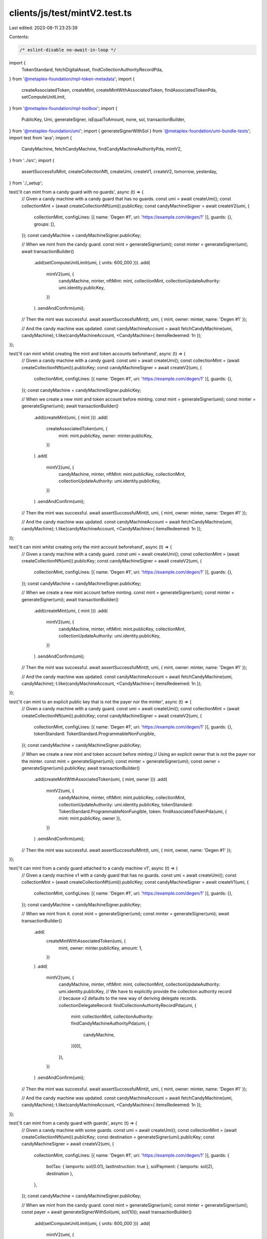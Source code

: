 clients/js/test/mintV2.test.ts
==============================

Last edited: 2023-08-11 23:25:39

Contents:

.. code-block:: ts

    /* eslint-disable no-await-in-loop */
import {
  TokenStandard,
  fetchDigitalAsset,
  findCollectionAuthorityRecordPda,
} from '@metaplex-foundation/mpl-token-metadata';
import {
  createAssociatedToken,
  createMint,
  createMintWithAssociatedToken,
  findAssociatedTokenPda,
  setComputeUnitLimit,
} from '@metaplex-foundation/mpl-toolbox';
import {
  PublicKey,
  Umi,
  generateSigner,
  isEqualToAmount,
  none,
  sol,
  transactionBuilder,
} from '@metaplex-foundation/umi';
import { generateSignerWithSol } from '@metaplex-foundation/umi-bundle-tests';
import test from 'ava';
import {
  CandyMachine,
  fetchCandyMachine,
  findCandyMachineAuthorityPda,
  mintV2,
} from '../src';
import {
  assertSuccessfulMint,
  createCollectionNft,
  createUmi,
  createV1,
  createV2,
  tomorrow,
  yesterday,
} from './_setup';

test('it can mint from a candy guard with no guards', async (t) => {
  // Given a candy machine with a candy guard that has no guards.
  const umi = await createUmi();
  const collectionMint = (await createCollectionNft(umi)).publicKey;
  const candyMachineSigner = await createV2(umi, {
    collectionMint,
    configLines: [{ name: 'Degen #1', uri: 'https://example.com/degen/1' }],
    guards: {},
    groups: [],
  });
  const candyMachine = candyMachineSigner.publicKey;

  // When we mint from the candy guard.
  const mint = generateSigner(umi);
  const minter = generateSigner(umi);
  await transactionBuilder()
    .add(setComputeUnitLimit(umi, { units: 600_000 }))
    .add(
      mintV2(umi, {
        candyMachine,
        minter,
        nftMint: mint,
        collectionMint,
        collectionUpdateAuthority: umi.identity.publicKey,
      })
    )
    .sendAndConfirm(umi);

  // Then the mint was successful.
  await assertSuccessfulMint(t, umi, { mint, owner: minter, name: 'Degen #1' });

  // And the candy machine was updated.
  const candyMachineAccount = await fetchCandyMachine(umi, candyMachine);
  t.like(candyMachineAccount, <CandyMachine>{ itemsRedeemed: 1n });
});

test('it can mint whilst creating the mint and token accounts beforehand', async (t) => {
  // Given a candy machine with a candy guard.
  const umi = await createUmi();
  const collectionMint = (await createCollectionNft(umi)).publicKey;
  const candyMachineSigner = await createV2(umi, {
    collectionMint,
    configLines: [{ name: 'Degen #1', uri: 'https://example.com/degen/1' }],
    guards: {},
  });
  const candyMachine = candyMachineSigner.publicKey;

  // When we create a new mint and token account before minting.
  const mint = generateSigner(umi);
  const minter = generateSigner(umi);
  await transactionBuilder()
    .add(createMint(umi, { mint }))
    .add(
      createAssociatedToken(umi, {
        mint: mint.publicKey,
        owner: minter.publicKey,
      })
    )
    .add(
      mintV2(umi, {
        candyMachine,
        minter,
        nftMint: mint.publicKey,
        collectionMint,
        collectionUpdateAuthority: umi.identity.publicKey,
      })
    )
    .sendAndConfirm(umi);

  // Then the mint was successful.
  await assertSuccessfulMint(t, umi, { mint, owner: minter, name: 'Degen #1' });

  // And the candy machine was updated.
  const candyMachineAccount = await fetchCandyMachine(umi, candyMachine);
  t.like(candyMachineAccount, <CandyMachine>{ itemsRedeemed: 1n });
});

test('it can mint whilst creating only the mint account beforehand', async (t) => {
  // Given a candy machine with a candy guard.
  const umi = await createUmi();
  const collectionMint = (await createCollectionNft(umi)).publicKey;
  const candyMachineSigner = await createV2(umi, {
    collectionMint,
    configLines: [{ name: 'Degen #1', uri: 'https://example.com/degen/1' }],
    guards: {},
  });
  const candyMachine = candyMachineSigner.publicKey;

  // When we create a new mint account before minting.
  const mint = generateSigner(umi);
  const minter = generateSigner(umi);
  await transactionBuilder()
    .add(createMint(umi, { mint }))
    .add(
      mintV2(umi, {
        candyMachine,
        minter,
        nftMint: mint.publicKey,
        collectionMint,
        collectionUpdateAuthority: umi.identity.publicKey,
      })
    )
    .sendAndConfirm(umi);

  // Then the mint was successful.
  await assertSuccessfulMint(t, umi, { mint, owner: minter, name: 'Degen #1' });

  // And the candy machine was updated.
  const candyMachineAccount = await fetchCandyMachine(umi, candyMachine);
  t.like(candyMachineAccount, <CandyMachine>{ itemsRedeemed: 1n });
});

test('it can mint to an explicit public key that is not the payer nor the minter', async (t) => {
  // Given a candy machine with a candy guard.
  const umi = await createUmi();
  const collectionMint = (await createCollectionNft(umi)).publicKey;
  const candyMachineSigner = await createV2(umi, {
    collectionMint,
    configLines: [{ name: 'Degen #1', uri: 'https://example.com/degen/1' }],
    guards: {},
    tokenStandard: TokenStandard.ProgrammableNonFungible,
  });
  const candyMachine = candyMachineSigner.publicKey;

  // When we create a new mint and token account before minting
  // Using an explicit owner that is not the payer nor the minter.
  const mint = generateSigner(umi);
  const minter = generateSigner(umi);
  const owner = generateSigner(umi).publicKey;
  await transactionBuilder()
    .add(createMintWithAssociatedToken(umi, { mint, owner }))
    .add(
      mintV2(umi, {
        candyMachine,
        minter,
        nftMint: mint.publicKey,
        collectionMint,
        collectionUpdateAuthority: umi.identity.publicKey,
        tokenStandard: TokenStandard.ProgrammableNonFungible,
        token: findAssociatedTokenPda(umi, { mint: mint.publicKey, owner }),
      })
    )
    .sendAndConfirm(umi);

  // Then the mint was successful.
  await assertSuccessfulMint(t, umi, { mint, owner, name: 'Degen #1' });
});

test('it can mint from a candy guard attached to a candy machine v1', async (t) => {
  // Given a candy machine v1 with a candy guard that has no guards.
  const umi = await createUmi();
  const collectionMint = (await createCollectionNft(umi)).publicKey;
  const candyMachineSigner = await createV1(umi, {
    collectionMint,
    configLines: [{ name: 'Degen #1', uri: 'https://example.com/degen/1' }],
    guards: {},
  });
  const candyMachine = candyMachineSigner.publicKey;

  // When we mint from it.
  const mint = generateSigner(umi);
  const minter = generateSigner(umi);
  await transactionBuilder()
    .add(
      createMintWithAssociatedToken(umi, {
        mint,
        owner: minter.publicKey,
        amount: 1,
      })
    )
    .add(
      mintV2(umi, {
        candyMachine,
        minter,
        nftMint: mint,
        collectionMint,
        collectionUpdateAuthority: umi.identity.publicKey,
        // We have to explicitly provide the collection authority record
        // because v2 defaults to the new way of deriving delegate records.
        collectionDelegateRecord: findCollectionAuthorityRecordPda(umi, {
          mint: collectionMint,
          collectionAuthority: findCandyMachineAuthorityPda(umi, {
            candyMachine,
          })[0],
        }),
      })
    )
    .sendAndConfirm(umi);

  // Then the mint was successful.
  await assertSuccessfulMint(t, umi, { mint, owner: minter, name: 'Degen #1' });

  // And the candy machine was updated.
  const candyMachineAccount = await fetchCandyMachine(umi, candyMachine);
  t.like(candyMachineAccount, <CandyMachine>{ itemsRedeemed: 1n });
});

test('it can mint from a candy guard with guards', async (t) => {
  // Given a candy machine with some guards.
  const umi = await createUmi();
  const collectionMint = (await createCollectionNft(umi)).publicKey;
  const destination = generateSigner(umi).publicKey;
  const candyMachineSigner = await createV2(umi, {
    collectionMint,
    configLines: [{ name: 'Degen #1', uri: 'https://example.com/degen/1' }],
    guards: {
      botTax: { lamports: sol(0.01), lastInstruction: true },
      solPayment: { lamports: sol(2), destination },
    },
  });
  const candyMachine = candyMachineSigner.publicKey;

  // When we mint from the candy guard.
  const mint = generateSigner(umi);
  const minter = generateSigner(umi);
  const payer = await generateSignerWithSol(umi, sol(10));
  await transactionBuilder()
    .add(setComputeUnitLimit(umi, { units: 600_000 }))
    .add(
      mintV2(umi, {
        candyMachine,
        nftMint: mint,
        payer,
        minter,
        collectionMint,
        collectionUpdateAuthority: umi.identity.publicKey,
        mintArgs: {
          solPayment: { destination },
        },
      })
    )
    .sendAndConfirm(umi);

  // Then the mint was successful.
  await assertSuccessfulMint(t, umi, { mint, owner: minter, name: 'Degen #1' });

  // And the payer was charged.
  const payerBalance = await umi.rpc.getBalance(payer.publicKey);
  t.true(isEqualToAmount(payerBalance, sol(8), sol(0.1)));

  // And the candy machine was updated.
  const candyMachineAccount = await fetchCandyMachine(umi, candyMachine);
  t.like(candyMachineAccount, <CandyMachine>{ itemsRedeemed: 1n });
});

test('it can mint from a candy guard with groups', async (t) => {
  // Given a candy machine with guard groups.
  const umi = await createUmi();
  const collectionMint = (await createCollectionNft(umi)).publicKey;
  const destination = generateSigner(umi).publicKey;
  const candyMachineSigner = await createV2(umi, {
    collectionMint,
    configLines: [{ name: 'Degen #1', uri: 'https://example.com/degen/1' }],
    guards: {
      botTax: { lamports: sol(0.01), lastInstruction: true },
      solPayment: { lamports: sol(2), destination },
    },
    groups: [
      { label: 'GROUP1', guards: { startDate: { date: yesterday() } } },
      { label: 'GROUP2', guards: { startDate: { date: tomorrow() } } },
    ],
  });
  const candyMachine = candyMachineSigner.publicKey;

  // When we mint from it using GROUP1.
  const mint = generateSigner(umi);
  const minter = generateSigner(umi);
  await transactionBuilder()
    .add(setComputeUnitLimit(umi, { units: 600_000 }))
    .add(
      mintV2(umi, {
        candyMachine,
        nftMint: mint,
        minter,
        collectionMint,
        collectionUpdateAuthority: umi.identity.publicKey,
        mintArgs: { solPayment: { destination } },
        group: 'GROUP1',
      })
    )
    .sendAndConfirm(umi);

  // Then the mint was successful.
  await assertSuccessfulMint(t, umi, { mint, owner: minter });
});

test('it cannot mint using the default guards if the candy guard has groups', async (t) => {
  // Given a candy machine with guard groups.
  const umi = await createUmi();
  const collectionMint = (await createCollectionNft(umi)).publicKey;
  const destination = generateSigner(umi).publicKey;
  const candyMachineSigner = await createV2(umi, {
    collectionMint,
    configLines: [{ name: 'Degen #1', uri: 'https://example.com/degen/1' }],
    guards: { solPayment: { lamports: sol(2), destination } },
    groups: [
      { label: 'GROUP1', guards: { startDate: { date: yesterday() } } },
      { label: 'GROUP2', guards: { startDate: { date: tomorrow() } } },
    ],
  });
  const candyMachine = candyMachineSigner.publicKey;

  // When we try to mint using the default guards.
  const mint = generateSigner(umi);
  const minter = generateSigner(umi);
  const promise = transactionBuilder()
    .add(setComputeUnitLimit(umi, { units: 600_000 }))
    .add(
      mintV2(umi, {
        candyMachine,
        nftMint: mint,
        minter,
        collectionMint,
        collectionUpdateAuthority: umi.identity.publicKey,
        mintArgs: { solPayment: { destination } },
        group: none(),
      })
    )
    .sendAndConfirm(umi);

  // Then we expect a program error.
  await t.throwsAsync(promise, { message: /RequiredGroupLabelNotFound/ });
});

test('it cannot mint from a group if the provided group label does not exist', async (t) => {
  // Given a candy machine with no guard groups.
  const umi = await createUmi();
  const collectionMint = (await createCollectionNft(umi)).publicKey;
  const destination = generateSigner(umi).publicKey;
  const { publicKey: candyMachine } = await createV2(umi, {
    collectionMint,
    configLines: [{ name: 'Degen #1', uri: 'https://example.com/degen/1' }],
    guards: { solPayment: { lamports: sol(2), destination } },
    groups: [{ label: 'GROUP1', guards: { startDate: { date: yesterday() } } }],
  });

  // When we try to mint using a group that does not exist.
  const mint = generateSigner(umi);
  const minter = generateSigner(umi);
  const promise = transactionBuilder()
    .add(setComputeUnitLimit(umi, { units: 600_000 }))
    .add(
      mintV2(umi, {
        candyMachine,
        nftMint: mint,
        minter,
        collectionMint,
        collectionUpdateAuthority: umi.identity.publicKey,
        mintArgs: { solPayment: { destination } },
        group: 'GROUPX',
      })
    )
    .sendAndConfirm(umi);

  // Then we expect a program error.
  await t.throwsAsync(promise, { message: /GroupNotFound/ });
});

test('it can mint using an explicit payer', async (t) => {
  // Given a candy machine with guards.
  const umi = await createUmi();
  const collectionMint = (await createCollectionNft(umi)).publicKey;
  const destination = generateSigner(umi).publicKey;
  const { publicKey: candyMachine } = await createV2(umi, {
    collectionMint,
    configLines: [{ name: 'Degen #1', uri: 'https://example.com/degen/1' }],
    guards: { solPayment: { lamports: sol(2), destination } },
  });

  // And an explicit payer with 10 SOL.
  const payer = await generateSignerWithSol(umi, sol(10));

  // When we mint from it using that payer.
  const mint = generateSigner(umi);
  const minter = generateSigner(umi);
  await transactionBuilder()
    .add(setComputeUnitLimit(umi, { units: 600_000 }))
    .add(
      mintV2(umi, {
        candyMachine,
        minter,
        payer,
        nftMint: mint,
        collectionMint,
        collectionUpdateAuthority: umi.identity.publicKey,
        mintArgs: { solPayment: { destination } },
      })
    )
    .sendAndConfirm(umi);

  // Then the mint was successful.
  await assertSuccessfulMint(t, umi, { mint, owner: minter, name: 'Degen #1' });

  // And the payer was charged.
  const payerBalance = await umi.rpc.getBalance(payer.publicKey);
  t.true(isEqualToAmount(payerBalance, sol(8), sol(0.1)));
});

test('it cannot mint from an empty candy machine', async (t) => {
  // Given an empty candy machine.
  const umi = await createUmi();
  const collectionMint = (await createCollectionNft(umi)).publicKey;
  const { publicKey: candyMachine } = await createV2(umi, {
    collectionMint,
    configLines: [],
    guards: {},
  });

  // When we try to mint from it.
  const mint = generateSigner(umi);
  const minter = generateSigner(umi);
  const promise = transactionBuilder()
    .add(setComputeUnitLimit(umi, { units: 600_000 }))
    .add(
      mintV2(umi, {
        candyMachine,
        nftMint: mint,
        minter,
        collectionMint,
        collectionUpdateAuthority: umi.identity.publicKey,
      })
    )
    .sendAndConfirm(umi);

  // Then we expect a program error.
  await t.throwsAsync(promise, { message: /CandyMachineEmpty/ });
});

test('it cannot mint from a candy machine that is not fully loaded', async (t) => {
  // Given a candy machine that is 50% loaded.
  const umi = await createUmi();
  const collectionMint = (await createCollectionNft(umi)).publicKey;
  const { publicKey: candyMachine } = await createV2(umi, {
    collectionMint,
    itemsAvailable: 2,
    configLines: [{ name: 'Degen #1', uri: 'https://example.com/degen/1' }],
    guards: {},
  });

  // When we try to mint from it.
  const mint = generateSigner(umi);
  const minter = generateSigner(umi);
  const promise = transactionBuilder()
    .add(setComputeUnitLimit(umi, { units: 600_000 }))
    .add(
      mintV2(umi, {
        candyMachine,
        nftMint: mint,
        minter,
        collectionMint,
        collectionUpdateAuthority: umi.identity.publicKey,
      })
    )
    .sendAndConfirm(umi);

  // Then we expect a program error.
  await t.throwsAsync(promise, { message: /NotFullyLoaded/ });
});

test('it cannot mint from a candy machine that has been fully minted', async (t) => {
  // Given a candy machine that has been fully minted.
  const umi = await createUmi();
  const collectionMint = (await createCollectionNft(umi)).publicKey;
  const { publicKey: candyMachine } = await createV2(umi, {
    collectionMint,
    configLines: [{ name: 'Degen #1', uri: 'https://example.com/degen/1' }],
    guards: {},
  });
  const mint = generateSigner(umi);
  await transactionBuilder()
    .add(setComputeUnitLimit(umi, { units: 600_000 }))
    .add(
      mintV2(umi, {
        candyMachine,
        nftMint: mint,
        collectionMint,
        collectionUpdateAuthority: umi.identity.publicKey,
      })
    )
    .sendAndConfirm(umi);
  await assertSuccessfulMint(t, umi, { mint, owner: umi.identity });

  // When we try to mint from it again.
  const promise = transactionBuilder()
    .add(setComputeUnitLimit(umi, { units: 600_000 }))
    .add(
      mintV2(umi, {
        candyMachine,
        nftMint: generateSigner(umi),
        collectionMint,
        collectionUpdateAuthority: umi.identity.publicKey,
      })
    )
    .sendAndConfirm(umi);

  // Then we expect a program error.
  await t.throwsAsync(promise, { message: /CandyMachineEmpty/ });
});

test('it can mint from a candy machine using hidden settings', async (t) => {
  // Given a candy machine with hidden settings.
  const umi = await createUmi();
  const collectionMint = (await createCollectionNft(umi)).publicKey;
  const { publicKey: candyMachine } = await createV2(umi, {
    collectionMint,
    itemsAvailable: 100,
    configLineSettings: none(),
    hiddenSettings: {
      name: 'Degen #$ID+1$',
      uri: 'https://example.com/degen/$ID+1$',
      hash: new Uint8Array(32),
    },
    guards: {},
  });

  // When we mint from it.
  const mint = generateSigner(umi);
  const minter = generateSigner(umi);
  await transactionBuilder()
    .add(setComputeUnitLimit(umi, { units: 600_000 }))
    .add(
      mintV2(umi, {
        candyMachine,
        minter,
        nftMint: mint,
        collectionMint,
        collectionUpdateAuthority: umi.identity.publicKey,
      })
    )
    .sendAndConfirm(umi);

  // Then the mint was successful.
  await assertSuccessfulMint(t, umi, {
    mint,
    owner: minter,
    name: 'Degen #1',
    uri: 'https://example.com/degen/1',
  });
});

test('it can mint from a candy machine sequentially', async (t) => {
  // Given a candy machine with sequential config line settings.
  const umi = await createUmi();
  const collectionMint = (await createCollectionNft(umi)).publicKey;
  const indices = Array.from({ length: 10 }, (x, i) => i + 1);
  const configLines = indices.map((index) => ({
    name: `${index}`,
    uri: `https://example.com/degen/${index}`,
  }));
  const { publicKey: candyMachine } = await createV2(umi, {
    collectionMint,
    configLines,
    configLineSettings: {
      prefixName: '',
      nameLength: 32,
      prefixUri: '',
      uriLength: 200,
      isSequential: true,
    },
    guards: {},
  });

  // When we mint from it.
  const minted = await drain(umi, candyMachine, collectionMint, indices.length);

  // Then the mints are sequential.
  t.deepEqual(indices, minted);
});

test('it can mint from a candy machine in a random order', async (t) => {
  // Given a candy machine with non-sequential config line settings.
  const umi = await createUmi();
  const collectionMint = (await createCollectionNft(umi)).publicKey;
  const indices = Array.from({ length: 10 }, (x, i) => i + 1);
  const configLines = indices.map((index) => ({
    name: `${index}`,
    uri: `https://example.com/degen/${index}`,
  }));
  const { publicKey: candyMachine } = await createV2(umi, {
    collectionMint,
    configLines,
    configLineSettings: {
      prefixName: '',
      nameLength: 32,
      prefixUri: '',
      uriLength: 200,
      isSequential: false,
    },
    guards: {},
  });

  // When we mint from it.
  const minted = await drain(umi, candyMachine, collectionMint, indices.length);

  // Then the mints are not sequential.
  t.notDeepEqual(indices, minted);

  // And the mints are unique.
  minted.sort((a, b) => a - b);
  t.deepEqual(indices, minted);
});

test('it can mint a programmable NFT', async (t) => {
  // Given a candy machine with a candy guard that mints PNFTs.
  const umi = await createUmi();
  const collectionMint = (await createCollectionNft(umi)).publicKey;
  const { publicKey: candyMachine } = await createV2(umi, {
    collectionMint,
    tokenStandard: TokenStandard.ProgrammableNonFungible,
    configLines: [{ name: 'Degen #1', uri: 'https://example.com/degen/1' }],
    guards: {},
  });

  // When we mint from it whilst specifying the token standard.
  const mint = generateSigner(umi);
  const minter = generateSigner(umi);
  await transactionBuilder()
    .add(setComputeUnitLimit(umi, { units: 600_000 }))
    .add(
      mintV2(umi, {
        candyMachine,
        minter,
        nftMint: mint,
        collectionMint,
        collectionUpdateAuthority: umi.identity.publicKey,
        tokenStandard: TokenStandard.ProgrammableNonFungible,
      })
    )
    .sendAndConfirm(umi);

  // Then the mint was successful.
  await assertSuccessfulMint(t, umi, {
    mint,
    owner: minter,
    tokenStandard: TokenStandard.ProgrammableNonFungible,
  });

  // And the candy machine was updated.
  const candyMachineAccount = await fetchCandyMachine(umi, candyMachine);
  t.like(candyMachineAccount, <CandyMachine>{ itemsRedeemed: 1n });
});

const drain = async (
  umi: Umi,
  candyMachine: PublicKey,
  collectionMint: PublicKey,
  available: number
) => {
  const indices: number[] = [];

  for (let i = 0; i < available; i += 1) {
    const mint = generateSigner(umi);
    const minter = generateSigner(umi);
    await transactionBuilder()
      .add(setComputeUnitLimit(umi, { units: 600_000 }))
      .add(
        mintV2(umi, {
          candyMachine,
          minter,
          nftMint: mint,
          collectionMint,
          collectionUpdateAuthority: umi.identity.publicKey,
        })
      )
      .sendAndConfirm(umi);

    const asset = await fetchDigitalAsset(umi, mint.publicKey);
    indices.push(parseInt(asset.metadata.name, 10));
  }

  return indices;
};


